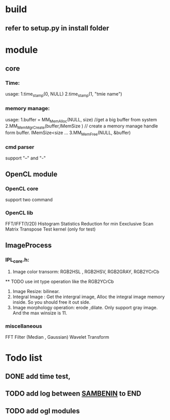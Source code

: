 
* build
** refer to setup.py in install folder

* module
** core
*** Time:
   usage: 1.time_stamp(0, NULL)
          2.time_stamp(1, "tmie name")
*** memory manage:
   usage: 1.buffer = MM_MemAlloc(NULL, size) //get a big buffer from system
          2.MM_MemMgrCreate(buffer,lMemSize ) // create a memory manage handle form buffer. lMemSize<size
          ...
          3.MM_MemFree(NULL, &buffer)
		  
*** cmd parser
    support "--" and "-"
** OpenCL module
*** OpenCL core
    support two command
*** OpenCL lib
    FFT/IFFT(1/2D) 
    Histogram Statistics
    Reduction for min 
    Eexclusive Scan 
    Matrix Transpose
    Test kernel (only for test)
** ImageProcess
*** IPL_core.h:
    1. Image color transorm: RGB2HSL , RGB2HSV,  RGB2GRAY, RGB2YCrCb
    ** TODO use int type operation like the RGB2YCrCb
       
    2. Image Resize: bilinear.	
    3. Integral Image : Get the intergral image, 
           Alloc the integral image memory inside. So you should free it out side.
    4. Image morphology operation: erode ,dilate.
           Only support gray image. And the max winsize is 11.
        
*** miscellaneous
    FFT
    Filter (Median , Gaussian)
	Wavelet Transform

* Todo list
** DONE  add time test,  
** TODO  add log between _SAMBENIN_ to END 
** TODO  add ogl modules
